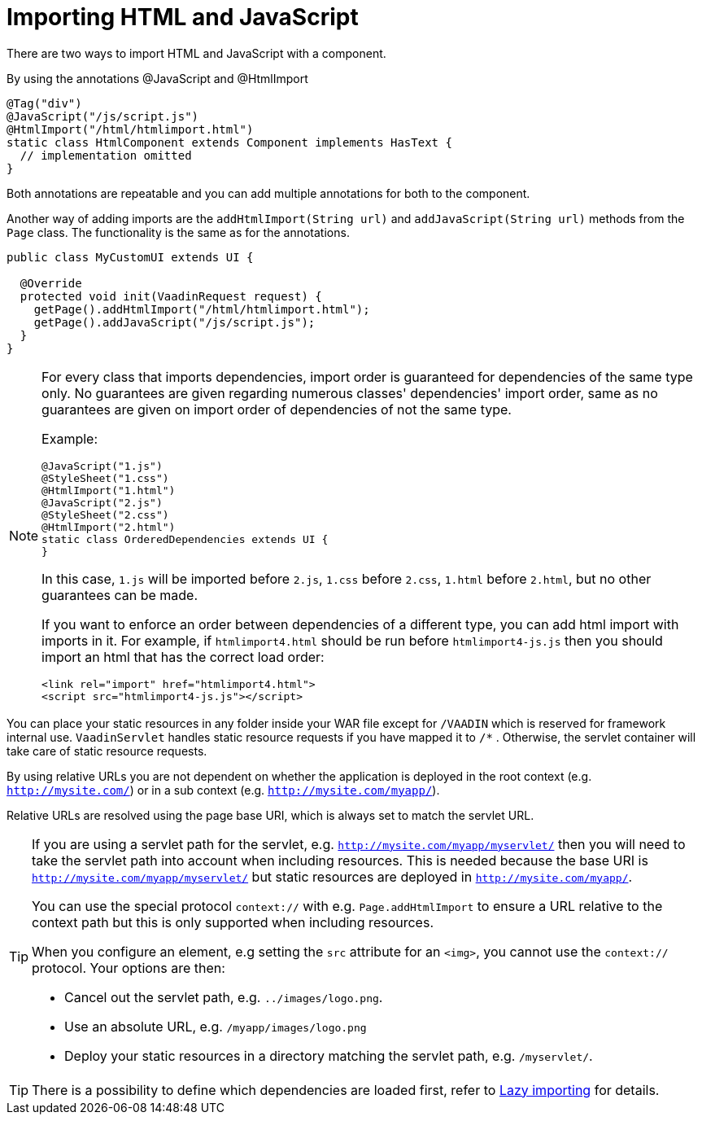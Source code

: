 ifdef::env-github[:outfilesuffix: .asciidoc]
= Importing HTML and JavaScript 

There are two ways to import HTML and JavaScript with a component.

By using the annotations @JavaScript and @HtmlImport

[source,java]
----
@Tag("div")
@JavaScript("/js/script.js")
@HtmlImport("/html/htmlimport.html")
static class HtmlComponent extends Component implements HasText {
  // implementation omitted
}
----

Both annotations are repeatable and you can add multiple annotations for both
to the component.

Another way of adding imports are the `addHtmlImport(String url)` and
`addJavaScript(String url)` methods from the `Page` class.
The functionality is the same as for the annotations.

[source,java]
----
public class MyCustomUI extends UI {

  @Override
  protected void init(VaadinRequest request) {
    getPage().addHtmlImport("/html/htmlimport.html");
    getPage().addJavaScript("/js/script.js");
  }
}
----

[NOTE]
====
For every class that imports dependencies, import order is guaranteed for dependencies of the same type only.
No guarantees are given regarding numerous classes' dependencies' import order, same as no guarantees are given on import order of
dependencies of not the same type.

Example:
[source, java]
----
@JavaScript("1.js")
@StyleSheet("1.css")
@HtmlImport("1.html")
@JavaScript("2.js")
@StyleSheet("2.css")
@HtmlImport("2.html")
static class OrderedDependencies extends UI {
}
----
In this case, `1.js` will be imported before `2.js`, `1.css` before `2.css`, `1.html` before `2.html`, but no other guarantees can be made.

If you want to enforce an order between dependencies of a different type, you can add html import with imports in it.
For example, if `htmlimport4.html` should be run before `htmlimport4-js.js` then you should import an html that has the
correct load order:
[source, html]
----
<link rel="import" href="htmlimport4.html">
<script src="htmlimport4-js.js"></script>
----
====

You can place your static resources in any folder inside your WAR file except
for `/VAADIN` which is reserved for framework internal use.
`VaadinServlet` handles static resource requests if you have mapped it to `/*` .
Otherwise, the servlet container will take care of static resource requests.

By using relative URLs you are not dependent on whether the application is
deployed in the root context (e.g.  `http://mysite.com/`) or in a sub
context (e.g. `http://mysite.com/myapp/`).

Relative URLs are resolved using the page base URI, which is always set to
match the servlet URL.

[TIP]
====
If you are using a servlet path for the servlet, e.g. `http://mysite.com/myapp/myservlet/`
then you will need to take the servlet path into account when including resources.
This is needed because the base URI is `http://mysite.com/myapp/myservlet/` but
static resources are deployed in `http://mysite.com/myapp/`.

You can use the special protocol `context://` with e.g. `Page.addHtmlImport` to
ensure a URL relative to the context path but this is only supported when
including resources.

When you configure an element, e.g setting the `src` attribute for an `<img>`,
you cannot use the `context://` protocol. Your options are then:

* Cancel out the servlet path, e.g. `../images/logo.png`.
* Use an absolute URL, e.g. `/myapp/images/logo.png`
* Deploy your static resources in a directory matching the servlet path, e.g. `/myservlet/`.
====

[TIP]
====
There is a possibility to define which dependencies are loaded first, refer to <<tutorial-lazy-importing#,Lazy importing>> for details.
====

